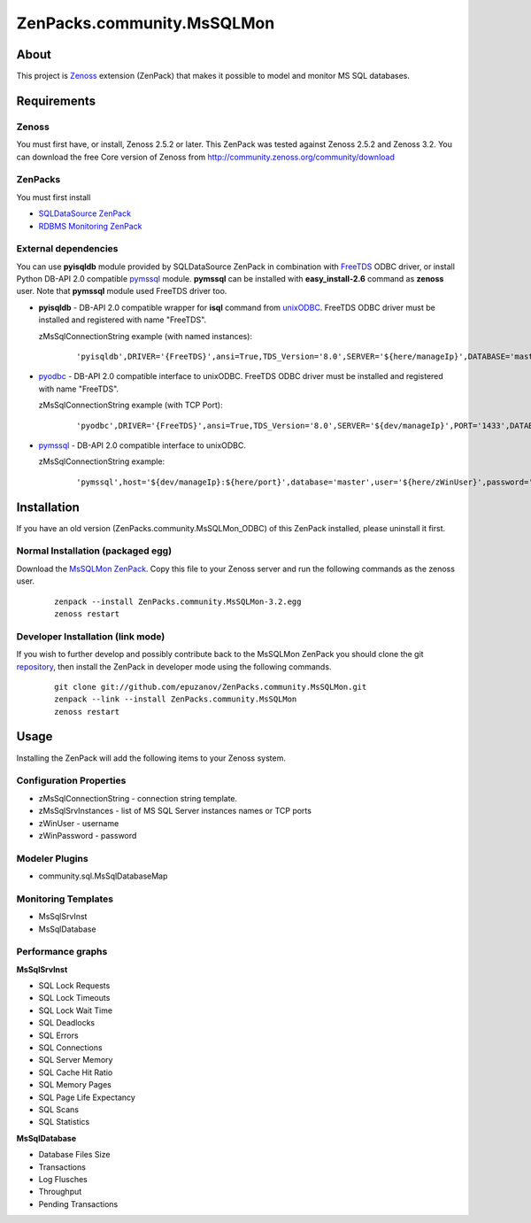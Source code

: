 ================================
ZenPacks.community.MsSQLMon
================================

About
=====

This project is `Zenoss <http://www.zenoss.com/>`_ extension (ZenPack) that
makes it possible to model and monitor MS SQL databases.

Requirements
============

Zenoss
------

You must first have, or install, Zenoss 2.5.2 or later. This ZenPack was tested
against Zenoss 2.5.2 and Zenoss 3.2. You can download the free Core version of
Zenoss from http://community.zenoss.org/community/download

ZenPacks
--------

You must first install

- `SQLDataSource ZenPack <http://community.zenoss.org/docs/DOC-5913>`_
- `RDBMS Monitoring ZenPack <http://community.zenoss.org/docs/DOC-3447>`_

External dependencies
---------------------

You can use **pyisqldb** module provided by SQLDataSource ZenPack in combination
with `FreeTDS <http://www.freetds.org/>`_ ODBC driver, or install Python
DB-API 2.0 compatible `pymssql <http://code.google.com/p/pymssql/>`_ module.
**pymssql** can be installed with **easy_install-2.6** command as **zenoss**
user. Note that **pymssql** module used FreeTDS driver too.

- **pyisqldb** - DB-API 2.0 compatible wrapper for **isql** command from
  `unixODBC <http://www.unixodbc.org/>`_. FreeTDS ODBC driver must be
  installed and registered with name "FreeTDS".

  zMsSqlConnectionString example (with named instances):

      ::

          'pyisqldb',DRIVER='{FreeTDS}',ansi=True,TDS_Version='8.0',SERVER='${here/manageIp}',DATABASE='master',UID='${here/zWinUser}',PWD='${here/zWinPassword}'

- `pyodbc <http://code.google.com/p/pyodbc/>`_ - DB-API 2.0 compatible interface
  to unixODBC. FreeTDS ODBC driver must be installed and registered with name
  "FreeTDS".

  zMsSqlConnectionString example (with TCP Port):

      ::

          'pyodbc',DRIVER='{FreeTDS}',ansi=True,TDS_Version='8.0',SERVER='${dev/manageIp}',PORT='1433',DATABASE='master',UID='${here/zWinUser}',PWD='${here/zWinPassword}'

- `pymssql <http://code.google.com/p/pymssql/>`_ - DB-API 2.0 compatible interface
  to unixODBC.

  zMsSqlConnectionString example:

      ::

          'pymssql',host='${dev/manageIp}:${here/port}',database='master',user='${here/zWinUser}',password='${here/zWinPassword}',timeout=10

Installation
============

If you have an old version (ZenPacks.community.MsSQLMon_ODBC) of this ZenPack
installed, please uninstall it first.

Normal Installation (packaged egg)
----------------------------------

Download the `MsSQLMon ZenPack <http://community.zenoss.org/docs/DOC-3391>`_.
Copy this file to your Zenoss server and run the following commands as the zenoss
user.

    ::

        zenpack --install ZenPacks.community.MsSQLMon-3.2.egg
        zenoss restart

Developer Installation (link mode)
----------------------------------

If you wish to further develop and possibly contribute back to the MsSQLMon
ZenPack you should clone the git `repository <https://github.com/epuzanov/ZenPacks.community.MsSQLMon>`_,
then install the ZenPack in developer mode using the following commands.

    ::

        git clone git://github.com/epuzanov/ZenPacks.community.MsSQLMon.git
        zenpack --link --install ZenPacks.community.MsSQLMon
        zenoss restart


Usage
=====

Installing the ZenPack will add the following items to your Zenoss system.

Configuration Properties
------------------------

- zMsSqlConnectionString - connection string template.
- zMsSqlSrvInstances - list of MS SQL Server instances names or TCP ports
- zWinUser - username
- zWinPassword - password

Modeler Plugins
---------------

- community.sql.MsSqlDatabaseMap

Monitoring Templates
--------------------

- MsSqlSrvInst
- MsSqlDatabase

Performance graphs
------------------

**MsSqlSrvInst**

- SQL Lock Requests
- SQL Lock Timeouts
- SQL Lock Wait Time
- SQL Deadlocks
- SQL Errors
- SQL Connections
- SQL Server Memory
- SQL Cache Hit Ratio
- SQL Memory Pages
- SQL Page Life Expectancy
- SQL Scans
- SQL Statistics

**MsSqlDatabase**

- Database Files Size
- Transactions
- Log Flusches
- Throughput
- Pending Transactions